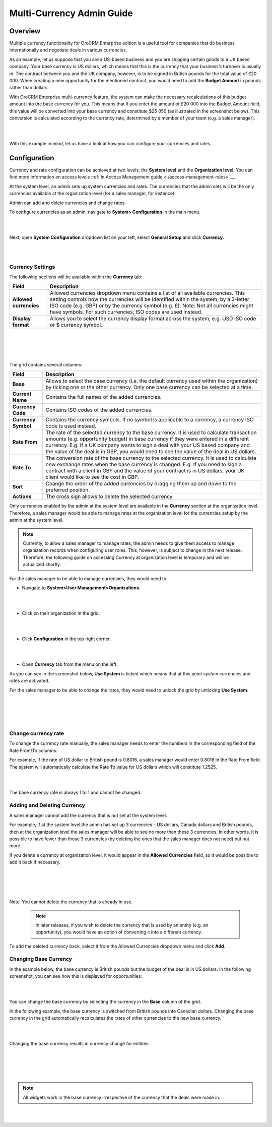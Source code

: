 Multi-Currency Admin Guide
==========================

Overview
--------

Multiple currency functionality for OroCRM Enterprise edition is a
useful tool for companies that do business internationally and negotiate
deals in various currencies.

As an example, let us suppose that you are a US-based business and you
are shipping certain goods to a UK based company. Your base currency is
US dollars, which means that this is the currency that your business’s
turnover is usually in. The contract between you and the UK company,
however, is to be signed in British pounds for the total value of
£20 000. When creating a new opportunity for the mentioned contract, you
would need to add the **Budget Amount** in pounds rather than dollars.

With OroCRM Enterprise multi-currency feature, the system can make the
necessary recalculations of this budget amount into the base currency
for you. This means that if you enter the amount of £20 000 into the
Budget Amount field, this value will be converted into your base
currency and constitute $25 050 (as illustrated in the screenshot
below). This conversion is calculated according to the currency rate,
determined by a member of your team (e.g. a sales manager).

|

.. image:: ./img/multi_currency/budget_recalculated.png

|



With this example in mind, let us have a look at how you can configure
your currencies and rates.

Configuration
-------------

Currency and rate configuration can be achieved at two levels, the
**System level** and the **Organization level**. You can find more
information on access levels :ref:`in Access Management guide <./access-management-roles>`__.

At the system level, an admin sets up system currencies and rates. The
currencies that the admin sets will be the only currencies available at
the organization level (for a sales manager, for instance).

Admin can add and delete currencies and change rates.

To configure currencies as an admin, navigate to **System>
Configuration** in the main menu.

|

.. image:: ./img/multi_currency/system_config_highlighted.png

|



Next, open **System Configuration** dropdown list on your left, select
**General Setup** and click **Currency**.

|

.. image:: ./img/multi_currency/system_config_currency_view_highlights.png

|



Currency Settings
~~~~~~~~~~~~~~~~~

The following sections will be available within the **Currency** tab:

+------------------------+------------------------------------------------------------------------------------------------------------------------------------------------------------------------------------------------------------------------------------+
| **Field**              | Description                                                                                                                                                                                                                        |
+========================+====================================================================================================================================================================================================================================+
| **Allowed currencies** | Allowed currencies dropdown menu contains a list of all available currencies. This setting controls how the currencies will be identified within the system, by a 3-letter ISO code (e.g. GBP) or by the currency symbol (e.g. £). |
|                        | Note: Not all currencies might have symbols. For such currencies, ISO codes are used instead.                                                                                                                                      |
+------------------------+------------------------------------------------------------------------------------------------------------------------------------------------------------------------------------------------------------------------------------+
| **Display format**     | Allows you to select the currency display format across the system, e.g. USD ISO code or $ currency symbol.                                                                                                                        |
+------------------------+------------------------------------------------------------------------------------------------------------------------------------------------------------------------------------------------------------------------------------+

|

.. image:: ./img/multi_currency/allowed_currencies_dropdown.png

|

|

.. image:: ./img/multi_currency/display_format.png

|

The grid contains several columns:

+---------------------+----------------------------------------------------------------------------------------------------------------------------------------------------------------------------------------------+
| **Field**           | Description                                                                                                                                                                                  |
+=====================+==============================================================================================================================================================================================+
| **Base**            | Allows to select the base currency (i.e. the default currency used within the organization) by ticking one or the other currency. Only one base currency can be selected at a time.          |
+---------------------+----------------------------------------------------------------------------------------------------------------------------------------------------------------------------------------------+
| **Current Name**    | Contains the full names of the added currencies.                                                                                                                                             |
+---------------------+----------------------------------------------------------------------------------------------------------------------------------------------------------------------------------------------+
| **Currency Code**   | Contains ISO codes of the added currencies.                                                                                                                                                  |
+---------------------+----------------------------------------------------------------------------------------------------------------------------------------------------------------------------------------------+
| **Currency Symbol** | Contains the currency symbols. If no symbol is applicable to a currency, a currency ISO code is used instead.                                                                                |
+---------------------+----------------------------------------------------------------------------------------------------------------------------------------------------------------------------------------------+
| **Rate From**       | The rate of the selected currency to the base currency. It is used to calculate transaction amounts (e.g. opportunity budget) in base currency if they were entered in a different currency. |
|                     | E.g. If a UK company wants to sign a deal with your US based company and the value of the deal is in GBP, you would need to see the value of the deal in US dollars.                         |
+---------------------+----------------------------------------------------------------------------------------------------------------------------------------------------------------------------------------------+
| **Rate To**         | The conversion rate of the base currency to the selected currency. It is used to calculate new exchange rates when the base currency is changed.                                             |
|                     | E.g. If you need to sign a contract with a client in GBP and the value of your contract is in US dollars, your UK client would like to see the cost in GBP.                                  |
+---------------------+----------------------------------------------------------------------------------------------------------------------------------------------------------------------------------------------+
| **Sort**            | Change the order of the added currencies by dragging them up and down to the preferred position.                                                                                             |
+---------------------+----------------------------------------------------------------------------------------------------------------------------------------------------------------------------------------------+
| **Actions**         | The cross sign allows to delete the selected currency.                                                                                                                                       |
+---------------------+----------------------------------------------------------------------------------------------------------------------------------------------------------------------------------------------+

Only currencies enabled by the admin at the system level are available
in the **Currency** section at the organization level. Therefore, a
sales manager would be able to manage rates at the organization level
for the currencies setup by the admin at the system level.

.. note:: Currently, to allow a sales manager to manage rates, the admin needs to give them access to manage organization records when configuring user roles. This, however, is subject to change in the next release. Therefore, the following guide on accessing Currency at organization level is temporary and will be actualized shortly.
 


For the sales manager to be able to manage currencies, they would need to:

-  Navigate to **System>User Management>Organizations.**
   
|

.. image:: ./img/multi_currency/temp_system_user_management_organizations.png

|


-  Click on their organization in the grid.
  
|

.. image:: ./img/multi_currency/organization.png

|



-  Click **Configuration** in the top right corner.
|

.. image:: ./img/multi_currency/temp_configuration_org_level.png

|

-  Open **Currency** tab from the menu on the left.

As you can see in the screenshot below, **Use System** is ticked which
means that at this point s\ *ystem* currencies and rates are activated.

For the sales manager to be able to change the rates, they would need to
unlock the grid by unticking **Use System**.

|

.. image:: ./img/multi_currency/use_system.png

|

|

.. image:: ./img/multi_currency/use_organization_level_highlighted.png

|



Change currency rate
~~~~~~~~~~~~~~~~~~~~

To change the currency rate manually, the sales manager needs to enter
the numbers in the corresponding field of the Rate From/To columns.

For example, if the rate of US dollar to British pound is 0.8016, a
sales manager would enter 0.8016 in the Rate From field. The system will
automatically calculate the Rate To value for US dollars which will
constitute 1.2525.

|

.. image:: ./img/multi_currency/rate_recalculation.png

|



The base currency rate is always 1 to 1 and cannot be changed.

Adding and Deleting Currency
~~~~~~~~~~~~~~~~~~~~~~~~~~~~

A sales manager cannot add the currency that is not set at the system
level.

For example, if at the system level the admin has set up 3 currencies –
US dollars, Canada dollars and British pounds, then at the organization
level the sales manager will be able to see no more than these 3
currencies. In other words, it is possible to have fewer than those 3
currencies (by deleting the ones that the sales manager does not need)
but not more.

If you delete a currency at organization level, it would appear in the
**Allowed Currencies** field, so it would be possible to add it back if
necessary.

|

.. image:: ./img/multi_currency/delete.png

|

|

.. image:: ./img/multi_currency/deleted_currency_in_dropdown.png

|



Note: You cannot delete the currency that is already in use.

 .. note:: In later releases, if you wish to delete the currency that is used by an entity (e.g. an opportunity), you would have an option of converting it into a different currency.
  
   

To add the deleted currency back, select it from the Allowed Currencies
dropdown menu and click **Add**.

Changing Base Currency
~~~~~~~~~~~~~~~~~~~~~~

In the example below, the base currency is British pounds but the budget
of the deal is in US dollars. In the following screenshot, you can see
how this is displayed for opportunities:

|

.. image:: ./img/multi_currency/example_base_and_us_budget.png

|



You can change the base currency by selecting the currency in the
**Base** column of the grid.

In the following example, the base currency is switched from British
pounds into Canadian dollars. Changing the base currency in the grid
automatically recalculates the rates of other currencies to the new base
currency.

|

.. image:: ./img/multi_currency/Rate_recalculation.gif

|


Changing the base currency results in currency change for entities:

|

.. image:: ./img/multi_currency/base_currency_selected.png

|

|

.. image:: ./img/multi_currency/example_budget_changed.png

|





.. note:: All widgets work in the base currency irrespective of the currency that the deals were made in.

|

.. image:: ./img/multi_currency/widgets_base_currency.png

|


 
  